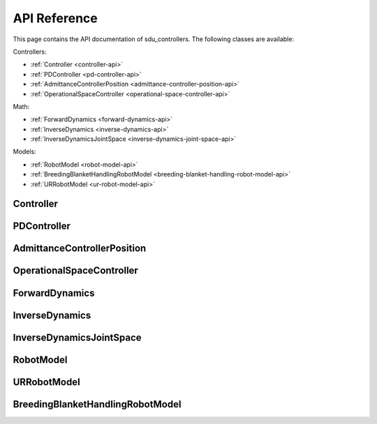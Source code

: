 *************
API Reference
*************

This page contains the API documentation of sdu_controllers. The following classes are available:

Controllers:

* :ref:`Controller <controller-api>`
* :ref:`PDController <pd-controller-api>`
* :ref:`AdmittanceControllerPosition <admittance-controller-position-api>`
* :ref:`OperationalSpaceController <operational-space-controller-api>`

Math:

* :ref:`ForwardDynamics <forward-dynamics-api>`
* :ref:`InverseDynamics <inverse-dynamics-api>`
* :ref:`InverseDynamicsJointSpace <inverse-dynamics-joint-space-api>`

Models:

* :ref:`RobotModel <robot-model-api>`
* :ref:`BreedingBlanketHandlingRobotModel <breeding-blanket-handling-robot-model-api>`
* :ref:`URRobotModel <ur-robot-model-api>`

.. _controller-api:

Controller
==========

.. doxygenclass:: sdu_controllers::controllers::Controller
    :project: sdu_controllers
    :members:

.. _pd-controller-api:

PDController
============

.. doxygenclass:: sdu_controllers::controllers::PDController
    :project: sdu_controllers
    :members:


.. _admittance-controller-position-api:

AdmittanceControllerPosition
============================

.. doxygenclass:: sdu_controllers::controllers::AdmittanceControllerPosition
    :project: sdu_controllers
    :members:

.. _operational-space-controller-api:

OperationalSpaceController
==========================

.. doxygenclass:: sdu_controllers::controllers::OperationalSpaceController
    :project: sdu_controllers
    :members:

.. _forward-dynamics-api:

ForwardDynamics
===============

.. doxygenclass:: sdu_controllers::math::ForwardDynamics
    :project: sdu_controllers
    :members:

.. _inverse-dynamics-api:

InverseDynamics
===============

.. doxygenclass:: sdu_controllers::math::InverseDynamics
    :project: sdu_controllers
    :members:

.. _inverse-dynamics-joint-space-api:

InverseDynamicsJointSpace
=========================

.. doxygenclass:: sdu_controllers::math::InverseDynamicsJointSpace
    :project: sdu_controllers
    :members:


.. _robot-model-api:

RobotModel
==========

.. doxygenclass:: sdu_controllers::models::RobotModel
    :project: sdu_controllers
    :members:

.. _ur-robot-model-api:

URRobotModel
============

.. doxygenclass:: sdu_controllers::models::URRobotModel
    :project: sdu_controllers
    :members:

.. _breeding-blanket-handling-robot-model-api:

BreedingBlanketHandlingRobotModel
=================================

.. doxygenclass:: sdu_controllers::models::BreedingBlanketHandlingRobotModel
    :project: sdu_controllers
    :members:

